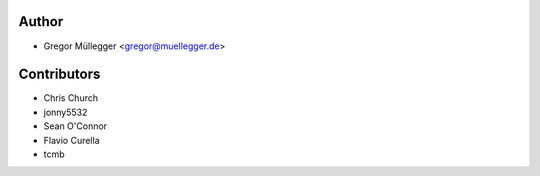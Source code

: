 Author
------

* Gregor Müllegger <gregor@muellegger.de>

Contributors
------------

* Chris Church
* jonny5532
* Sean O'Connor
* Flavio Curella
* tcmb
